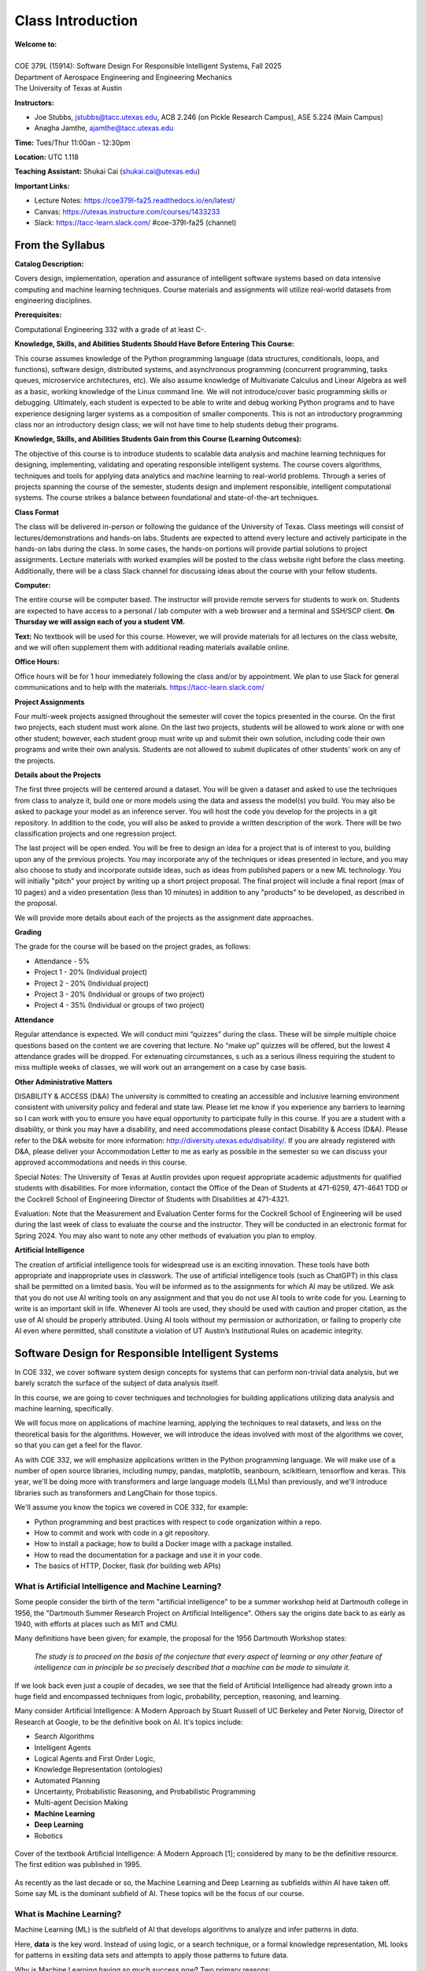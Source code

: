 Class Introduction
==================

| **Welcome to:**
|
| COE 379L (15914): Software Design For Responsible Intelligent Systems, Fall 2025
| Department of Aerospace Engineering and Engineering Mechanics
| The University of Texas at Austin


**Instructors:**

* Joe Stubbs, jstubbs@tacc.utexas.edu, ACB 2.246 (on Pickle Research Campus), ASE 5.224 (Main Campus)
* Anagha Jamthe, ajamthe@tacc.utexas.edu


**Time:** Tues/Thur 11:00an - 12:30pm


**Location:** UTC 1.118


**Teaching Assistant:** Shukai Cai (shukai.cai@utexas.edu)


**Important Links:**

* Lecture Notes: https://coe379l-fa25.readthedocs.io/en/latest/
* Canvas: https://utexas.instructure.com/courses/1433233
* Slack: https://tacc-learn.slack.com/   #coe-379l-fa25 (channel)


From the Syllabus 
~~~~~~~~~~~~~~~~~

**Catalog Description:**

Covers design, implementation, operation and assurance of intelligent software systems based on data intensive 
computing and machine learning techniques. Course materials and assignments will 
utilize real-world datasets from engineering disciplines.

**Prerequisites:**

Computational Engineering 332 with a grade of at least C-.


**Knowledge, Skills, and Abilities Students Should Have Before Entering This Course:**

This course assumes knowledge of the Python programming language (data structures, conditionals, 
loops, and functions), software design, distributed systems, and asynchronous programming (concurrent 
programming, tasks queues, microservice architectures, etc). We also assume knowledge of Multivariate 
Calculus and Linear Algebra as well as a basic, working knowledge of the Linux command line. We 
will not introduce/cover basic programming skills or debugging. Ultimately, each student is expected 
to be able to write and debug working Python programs and to have experience designing larger systems 
as a composition of smaller components. This is not an introductory programming class nor an introductory 
design class; we will not have time to help students debug their programs.


**Knowledge, Skills, and Abilities Students Gain from this Course (Learning Outcomes):**

The objective of this course is to introduce students to scalable data analysis and machine learning 
techniques for designing, implementing, validating and operating responsible intelligent systems. 
The course covers algorithms, techniques and tools for applying data analytics and machine 
learning to real-world problems. Through a series of projects spanning the course of the semester, 
students design and implement responsible, intelligent computational systems. The course strikes 
a balance between foundational and state-of-the-art techniques.


**Class Format**

The class will be delivered in-person or following the guidance of the University of Texas. Class 
meetings will consist of lectures/demonstrations and hands-on labs. Students are expected to attend 
every lecture and actively participate in the hands-on labs during the class. In some cases, 
the hands-on portions will provide partial solutions to project assignments. Lecture materials 
with worked examples will be posted to the class website right before the class meeting. 
Additionally, there will be a class Slack channel for discussing ideas about the course with 
your fellow students.

**Computer:**

The entire course will be computer based. The instructor will provide remote servers for students to 
work on. Students are expected to have access to a 
personal / lab computer with a web browser and a terminal and SSH/SCP client.
**On Thursday we will assign each of you a student VM.**

**Text:**
No textbook will be used for this course. However, we will provide materials for all lectures on the 
class website, and we will often supplement them with additional reading materials available online. 


**Office Hours:**

Office hours will be for 1 hour immediately following the class and/or by appointment. We plan to 
use Slack for general communications and to help with the materials. https://tacc-learn.slack.com/

**Project Assignments**

Four multi-week projects assigned throughout the semester will cover the topics presented in the course. 
On the first two projects, each student must work alone. On the last two projects, students will be 
allowed to work alone or with one other student; however, each student group must write up and submit 
their own solution, including code their own programs and write their own analysis. Students are not 
allowed to submit duplicates of other students’ work on any of the projects.


**Details about the Projects**

The first three projects will be centered around a dataset. You will be given a dataset and asked 
to use the techniques from class to analyze it, build one or more models using the data and assess 
the model(s) you build. You may also be asked to package your model as an inference server. 
You will host the code you develop for the projects in a git repository. In addition to the code, 
you will also be asked to provide a written description of the work. There will be two classification 
projects and one regression project. 

The last project will be open ended. You will be free to design an idea for a project that is of 
interest to you, building upon any of the previous projects. You may incorporate any of the techniques
or ideas presented in lecture, and you may also choose to study and incorporate outside ideas, such as 
ideas from published papers or a new ML technology. You will initially "pitch" your project by 
writing up a short project proposal. The final project will include a final report (max of 10 pages)
and a video presentation (less than 10 minutes) in addition to any "products" to be developed, as 
described in the proposal. 

We will provide more details about each of the projects as the assignment date approaches. 

**Grading**

The grade for the course will be based on the project grades, as follows:

* Attendance - 5%
* Project 1 - 20% (Individual project)
* Project 2 - 20% (Individual project)
* Project 3 - 20% (Individual or groups of two project)
* Project 4 - 35% (Individual or groups of two project)

**Attendance**

Regular attendance is expected. We will conduct mini “quizzes” during the class. These will be 
simple multiple choice questions based on the content we are covering that lecture. No “make up” 
quizzes will be offered, but the lowest 4 attendance grades will be dropped. For extenuating circumstances, s
uch as a serious illness requiring the student to miss multiple weeks of classes, we will work out an 
arrangement on a case by case basis. 

**Other Administrative Matters**

DISABILITY & ACCESS (D&A)
The university is committed to creating an accessible and inclusive learning environment consistent 
with university policy and federal and state law. Please let me know if you experience any 
barriers to learning so I can work with you to ensure you have equal opportunity to participate 
fully in this course. If you are a student with a disability, or think you may have a disability, 
and need accommodations please contact Disability & Access (D&A). Please refer to the D&A website 
for more information: http://diversity.utexas.edu/disability/. If you are already registered with 
D&A, please deliver your Accommodation Letter to me as early as possible in the semester so we 
can discuss your approved accommodations and needs in this course.

Special Notes:
The University of Texas at Austin provides upon request appropriate academic adjustments for 
qualified students with disabilities. For more information, contact the Office of the Dean of 
Students at 471-6259, 471-4641 TDD or the Cockrell School of Engineering Director of Students with 
Disabilities at 471-4321.

Evaluation:
Note that the Measurement and Evaluation Center forms for the Cockrell School of Engineering will 
be used during the last week of class to evaluate the course and the instructor. They will be 
conducted in an electronic format for Spring 2024. You may also want to note any other methods of 
evaluation you plan to employ.

**Artificial Intelligence**

The creation of artificial intelligence tools for widespread use is an exciting innovation. These 
tools have both appropriate and inappropriate uses in classwork. The use of artificial intelligence 
tools (such as ChatGPT) in this class shall be permitted on a limited basis. You will be informed 
as to the assignments for which AI may be utilized. We ask that you do not use AI writing tools on 
any assignment and that you do not use AI tools to write code for you. Learning to write is an 
important skill in life. Whenever AI tools are used, they should be used with caution and proper 
citation, as the use of AI should be properly attributed. Using AI tools without my permission 
or authorization, or failing to properly cite AI even where permitted, shall constitute a violation of 
UT Austin’s Institutional Rules on academic integrity.



Software Design for Responsible Intelligent Systems 
~~~~~~~~~~~~~~~~~~~~~~~~~~~~~~~~~~~~~~~~~~~~~~~~~~~~

In COE 332, we cover software system design concepts for systems that can perform non-trivial data analysis, 
but we barely scratch the surface of the subject of data analysis itself. 

In this course, we are going to cover techniques and technologies for building applications utilizing 
data analysis and machine learning, specifically.  

We will focus more on applications of machine learning, applying the techniques to real datasets, and less 
on the theoretical basis for the algorithms. However, we 
will introduce the ideas involved with most of the algorithms we cover, so that you can get a feel 
for the flavor. 

As with COE 332, we will emphasize applications written in the Python programming language. We will make use 
of a number of open source libraries, including numpy, pandas, matplotlib, seanbourn, scikitlearn, tensorflow 
and keras. This year, we'll be doing more with transformers and large language models (LLMs) than previously,
and we'll introduce libraries such as transformers and LangChain for those topics. 

We'll assume you know the topics we covered in COE 332, for example:

* Python programming and best practices with respect to code organization within a repo. 
* How to commit and work with code in a git repository. 
* How to install a package; how to build a Docker image with a package installed. 
* How to read the documentation for a package and use it in your code. 
* The basics of HTTP, Docker, flask (for building web APIs) 

What is Artificial Intelligence and Machine Learning?
-----------------------------------------------------

Some people consider the birth of the term "artificial intelligence" to be a summer workshop
held at Dartmouth college in 1956, the "Dartmouth Summer Research Project on Artificial Intelligence". 
Others say the origins date back to as early as 1940, with efforts at places such as MIT and CMU. 

Many definitions have been given; for example, the proposal for the 1956 Dartmouth Workshop states: 

   *The study is to proceed on the basis of the conjecture that every aspect of learning or any other 
   feature of intelligence can in principle be so precisely described that a machine can be made to simulate it.*


If we look back even just a couple of decades, we see that the field of Artificial Intelligence had already 
grown into a huge field and encompassed techniques from logic, probability, perception, reasoning, and learning.


Many consider Artificial Intelligence: A Modern Approach by Stuart Russell of UC Berkeley and Peter Norvig,
Director of Research at Google, to be the definitive book on AI. It's topics include: 

* Search Algorithms 
* Intelligent Agents 
* Logical Agents and First Order Logic, 
* Knowledge Representation (ontologies)
* Automated Planning 
* Uncertainty, Probabilistic Reasoning, and Probabilistic Programming
* Multi-agent Decision Making 
* **Machine Learning**
* **Deep Learning**
* Robotics 


.. figure:: ./images/ai-modern-approach.png
    :width: 500px
    :align: center
    :alt: Cover of the textbook Artificial Intelligence: A Modern Approach [1]; considered by many to be the definitive resource. The first edition was published in 1995.

    Cover of the textbook Artificial Intelligence: A Modern Approach [1]; considered by many to be the definitive resource. The first edition was published in 1995.

As recently as the last decade or so, the Machine Learning and Deep Learning as subfields within AI have taken off.
Some say ML is the dominant subfield of AI. These topics will be the focus of our course. 


What is Machine Learning?
-------------------------

Machine Learning (ML) is the subfield of AI that develops algorithms to analyze and infer patterns in *data*.

Here, **data** is the key word. Instead of using logic, or a search technique, or a formal knowledge
representation, ML looks for patterns in exsiting data sets and attempts to apply those patterns to 
future data. 

Why is Machine Learning having so much success *now*? Two primary reasons: 

1. There is an abundance of data, thanks to the internet, automation and IoT devices. 
2. Computing power has continued to increase so that algorithms that were not tractable a decade ago 
   can now complete in a relatively short amount of time. 


And as a result, we are seeing applications of ML to virtually all fields. In this class we will explore 
datasets and applications from fields including: 

* Computational Biology and health informatics (e.g., predicting diabetes)
* Structural/Civil Engineering (e.g., classifying damage to buildings)
* Traditional IT (e.g., spam email classification)

And many more. 

With Power Comes Responsibility 
-------------------------------

While this is undeniably an exciting time for the field, the power to create models that accurately 
predict outcomes in various fields comes with significant responsibilities. In this class, we will 
try to highlight some of the important aspects of these responsibilities. We will ask questions such as 

1. How do use data in a responsible way? Do we just throw a bunch of ML algorithms at the data 
   and see what gives us the result we are looking for?
2. As we train our models, how do we ensure our results are reproducible? 
3. How do we build trust in our models? How do we develop confidence in our models? Is accuracy the only important 
   measure (hint: no)
4. How do you update an existing model once you a version is running? 
5. What about bias in models? If models reflect patterns in data, and data have bias, won't our models 
   have bias too? 


We'll look at many of these topics throughout the semester. 


Class Schedule 
--------------


**Class Schedule (approximate, subject to change)**

* Week 1: Syllabus, Introduction to the course; TACC accounts, Class VM, Jupyter notebooks
* Week 2: Introduction to data analysis, Numpy, Pandas, Matplotlib, Seaborn, 
* Week 3: Introduction to machine learning, Linear Regression, 
* Week 4: Linear Classification, K-nearest neighbor, cross-validationtion; **Assign Project 1**
* Week 5: Decision Trees, Random Forests, Ensemble methods; Boosting & Stacking; Measures of Model Quality. 
* Week 6: Data Standardization; Model Pipelines; Model Persistence; **Project 1 Due**
* Week 7: Introduction to Neural Networks and Deep Learning
* Week 8: Introduction to Convolution Neural Networks (CNNs) **Assign Project 2** 
* Week 9: MLOps **Project 2 Due** 

* Spring Break 

* Week 10: Introduction to Transformers **Assign Project 3**
* Week 11: Hands-on Transformers; The Ollama Project; Linear Workflows with LLMs and LangChain **Assign Project 4**
* Week 12: Linear Workflows with LLMs and LangChain cont.; Introduction to Retrieval Augmented Generation (RAG) **Project 3 Due**
* Week 13: Special Topics (e.g., Graph Databases; Non-linear Workflows with LLMs; LLM Benchmarks)
* Week 14: Special Topics (e.g., Graph Databases; Non-linear Workflows with LLMs; LLM Benchmarks)

Final projects will be due during the `Final Exam day for our class <https://registrar.utexas.edu/schedules/252/finals>`_; **TBD**


**Before We Leave Class**

1. Make sure you have an **active** TACC account and MFA pairing. You can check the status of your account be 
logging into the TACC User portal: https://portal.tacc.utexas.edu/

* Go to the Account Profile (https://tacc.utexas.edu/portal/account) 
* If you need help with your account you can submit a ticket: https://tacc.utexas.edu/portal/tickets

2. Add your TACC account username to the Google doc spreadsheet shared in class. 

3. Send an email to myself and Anagha (jstubbs AND ajamthe AT tacc DOT utexas DOT edu). 
   Include the following:

.. code-block:: bash 

    To: jstubbs, ajamthe @ tacc.utexas.edu
    Subject: COE 379L
    Body: 
    Please include the following: 
      1) Name
      2) TACC username 
      3) EID 
      4) What do you want to get out of this class?


We will have VMs created for each person enrolled. 

**Future Classes**

Bring your laptop computer to class for each lecture. Next time, we will make sure everyone can connect to their 
student VM. 


Student Responses: Goals for the Course 
~~~~~~~~~~~~~~~~~~~~~~~~~~~~~~~~~~~~~~~

We'll update this section with responses from the class. 


References and Additional Resources
~~~~~~~~~~~~~~~~~~~~~~~~~~~~~~~~~~~
1. Russell, Stuart J., Peter. Norvig. Artificial Intelligence: A Modern Approach (4th edition). Pearson 2020, ISBN 9780134610993 .
  

